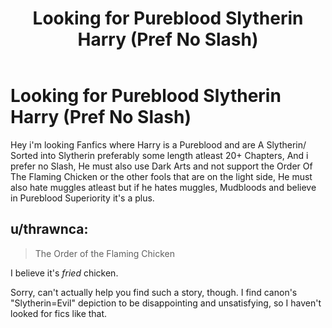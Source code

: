 #+TITLE: Looking for Pureblood Slytherin Harry (Pref No Slash)

* Looking for Pureblood Slytherin Harry (Pref No Slash)
:PROPERTIES:
:Author: DredgenZhigil
:Score: 2
:DateUnix: 1614288258.0
:DateShort: 2021-Feb-26
:FlairText: Request
:END:
Hey i'm looking Fanfics where Harry is a Pureblood and are A Slytherin/ Sorted into Slytherin preferably some length atleast 20+ Chapters, And i prefer no Slash, He must also use Dark Arts and not support the Order Of The Flaming Chicken or the other fools that are on the light side, He must also hate muggles atleast but if he hates muggles, Mudbloods and believe in Pureblood Superiority it's a plus.


** u/thrawnca:
#+begin_quote
  The Order of the Flaming Chicken
#+end_quote

I believe it's /fried/ chicken.

Sorry, can't actually help you find such a story, though. I find canon's "Slytherin=Evil" depiction to be disappointing and unsatisfying, so I haven't looked for fics like that.
:PROPERTIES:
:Author: thrawnca
:Score: 2
:DateUnix: 1614400028.0
:DateShort: 2021-Feb-27
:END:
